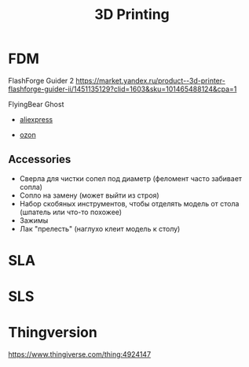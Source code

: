:PROPERTIES:
:ID:       908feca4-e0e5-492f-b23a-bb88d754245c
:END:
#+title: 3D Printing

* FDM

FlashForge Guider 2
 https://market.yandex.ru/product--3d-printer-flashforge-guider-ii/1451135129?clid=1603&sku=101465488124&cpa=1

FlyingBear Ghost
  - [[https://aliexpress.ru/item/1005003318658033.html?_randl_currency=RUB&_randl_shipto=RU&acnt=8328693066&aff_platform=jvru&aff_short_key=brxT3bLh&albad=513264790239&albag=120042545185&albagn=ic&albch=dspl&albcp=12711254763&albkwd=pla-1226348830949&campaignName=JVRU_IC_ALI_WEBall_RU_UA_sTrade_ROAS_AFFC0_Perform&cn=12711254763&dp=Cj0KCQjww4OMBhCUARIsAILndv7dl9PRdWtVyFjWFR58-XwEI5rC42Vac31Ko8y-bxPKjTmeSRtyU2EaApVLEALw_wcB&feed_id=191&gclid=Cj0KCQjww4OMBhCUARIsAILndv7dl9PRdWtVyFjWFR58-XwEI5rC42Vac31Ko8y-bxPKjTmeSRtyU2EaApVLEALw_wcB&isdl=y&netw=u&sellermenu_hide=true&sku_id=12000025185993326&src=googleweb&tracelog=googleweb_jvru_ic_12711254763&utm_campaign=JVRU_IC_ALI_WEBall_RU_UA_sTrade_ROAS_AFFC0_Perform&utm_medium=cpc&utm_source=google][aliexpress]]

  - [[https://www.ozon.ru/product/3d-printer-flyingbear-ghost-5-191619881/?hs=1&sh=VgLNLfM2][ozon]]

** Accessories

- Сверла для чистки сопел под диаметр (феломент часто забивает сопла)
- Сопло на замену (может выйти из строя)
- Набор скобяных инструментов, чтобы отделять модель от стола
  (шпатель или что-то похожее)
- Зажимы
- Лак "прелесть" (наглухо клеит модель к столу)

* SLA
* SLS


* Thingversion

https://www.thingiverse.com/thing:4924147
